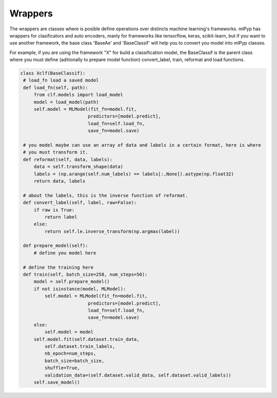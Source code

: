Wrappers
=====================================

The wrappers are classes where is posible define operations over distincts machine learning's frameworks.
mlPyp has wrappers for clasificators and auto encoders, manly for frameworks like tensorflow, keras, scikit-learn, but if you want to use another framework, the base class 'BaseAe' and 'BaseClassif' will help you to convert you model into mlPyp classes.

For example, if you are using the framework "X" for build a classification model, the BaseClassif is the parent class where you must define (aditionally to prepare model function) convert_label, train, reformat and load functions.

.. code-block:: python

   class Xclf(BaseClassif):
    # load_fn load a saved model
    def load_fn(self, path):
        from clf.models import load_model
        model = load_model(path)
        self.model = MLModel(fit_fn=model.fit, 
                            predictors=[model.predict],
                            load_fn=self.load_fn,
                            save_fn=model.save)

    # you model maybe can use an array of data and labels in a certain format, here is where
    # you must transform it.
    def reformat(self, data, labels):
        data = self.transform_shape(data)
        labels = (np.arange(self.num_labels) == labels[:,None]).astype(np.float32)
        return data, labels

    # about the labels, this is the inverse function of reformat.
    def convert_label(self, label, raw=False):
        if raw is True:
            return label
        else:
            return self.le.inverse_transform(np.argmax(label))

    def prepare_model(self):
        # define you model here

    # define the training here
    def train(self, batch_size=258, num_steps=50):
        model = self.prepare_model()
        if not isinstance(model, MLModel):
            self.model = MLModel(fit_fn=model.fit, 
                            predictors=[model.predict],
                            load_fn=self.load_fn,
                            save_fn=model.save)
        else:
            self.model = model
        self.model.fit(self.dataset.train_data, 
            self.dataset.train_labels,
            nb_epoch=num_steps,
            batch_size=batch_size,
            shuffle=True,
            validation_data=(self.dataset.valid_data, self.dataset.valid_labels))
        self.save_model()
